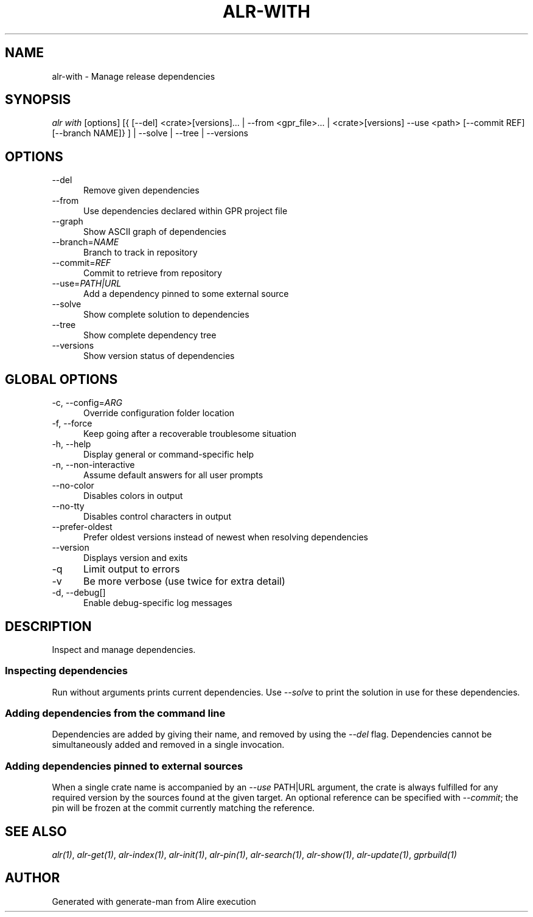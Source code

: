.TH ALR-WITH 1 "Aug 3, 2022" "Alire 1.2" "Alire manual"
.nh
.ad l
.SH NAME
alr-with \- Manage release dependencies
.\"
.SH SYNOPSIS
.sp
\fIalr with\fP [options] [{ [\-\-del] <crate>[versions]... | \-\-from <gpr_file>... | <crate>[versions] \-\-use <path> [\-\-commit REF] [\-\-branch NAME]} ] | \-\-solve | \-\-tree | \-\-versions
.\"
.SH OPTIONS
.TP 5
--del
Remove given dependencies
.TP 5
--from
Use dependencies declared within GPR project file
.TP 5
--graph
Show ASCII graph of dependencies
.TP 5
--branch=\fINAME\fP
Branch to track in repository
.TP 5
--commit=\fIREF\fP
Commit to retrieve from repository
.TP 5
--use=\fIPATH|URL\fP
Add a dependency pinned to some external source
.TP 5
--solve
Show complete solution to dependencies
.TP 5
--tree
Show complete dependency tree
.TP 5
--versions
Show version status of dependencies
.\"
.SH GLOBAL OPTIONS
.TP 5
-c, --config=\fIARG\fP
Override configuration folder location
.TP 5
-f, --force
Keep going after a recoverable troublesome situation
.TP 5
-h, --help
Display general or command-specific help
.TP 5
-n, --non-interactive
Assume default answers for all user prompts
.TP 5
--no-color
Disables colors in output
.TP 5
--no-tty
Disables control characters in output
.TP 5
--prefer-oldest
Prefer oldest versions instead of newest when resolving dependencies
.TP 5
--version
Displays version and exits
.TP 5
-q
Limit output to errors
.TP 5
-v
Be more verbose (use twice for extra detail)
.TP 5
-d, --debug[]
Enable debug-specific log messages
.\"
.SH DESCRIPTION
Inspect and manage dependencies.
.PP
.SS Inspecting dependencies
Run without arguments prints current dependencies. Use \fI--solve\fP to print the
solution in use for these dependencies.
.SS Adding dependencies from the command line
Dependencies are added by giving their name, and removed by using the \fI--del\fP
flag. Dependencies cannot be simultaneously added and removed in a single
invocation.
.SS Adding dependencies pinned to external sources
When a single crate name is accompanied by an \fI--use\fP PATH|URL argument, the
crate is always fulfilled for any required version by the sources found at
the given target. An optional reference can be specified with \fI--commit\fP; the
pin will be frozen at the commit currently matching the reference.

.SH SEE ALSO
\fIalr(1)\fR, \fIalr-get(1)\fR, \fIalr-index(1)\fR, \fIalr-init(1)\fR, \fIalr-pin(1)\fR, \fIalr-search(1)\fR, \fIalr-show(1)\fR, \fIalr-update(1)\fR, \fIgprbuild(1)\fR
.SH AUTHOR
Generated with generate-man from Alire execution
